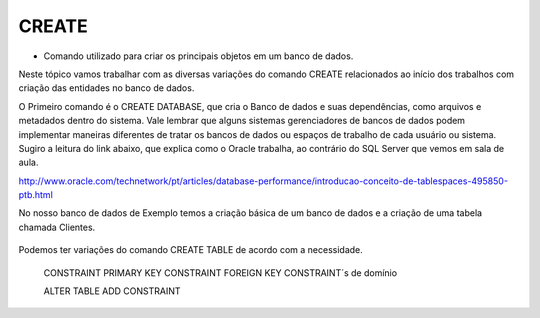 CREATE
======

- Comando utilizado para criar os principais objetos em um banco de dados.

Neste tópico vamos trabalhar com as diversas variações do comando CREATE relacionados ao início dos trabalhos com 
criação das entidades no banco de dados.

O Primeiro comando é o CREATE DATABASE, que cria o Banco de dados e suas dependências, como arquivos e metadados dentro do sistema. 
Vale lembrar que alguns sistemas gerenciadores de bancos de dados podem implementar maneiras diferentes de tratar os bancos de dados ou espaços de trabalho de cada usuário ou sistema.
Sugiro a leitura do link abaixo, que explica como o Oracle trabalha, ao contrário do SQL Server que vemos em sala de aula.

http://www.oracle.com/technetwork/pt/articles/database-performance/introducao-conceito-de-tablespaces-495850-ptb.html

No nosso banco de dados de Exemplo temos a criação básica de um banco de dados e a criação de uma tabela chamada Clientes.

  .. code-block:: sql
    :linenos:

    CREATE DATABASE MinhaCaixa;

    CREATE TABLE Clientes (
      ClienteCodigo int,
      ClienteNome varchar(20)
    );
       
Podemos ter variações do comando CREATE TABLE de acordo com a necessidade.
    
    CONSTRAINT PRIMARY KEY
    CONSTRAINT FOREIGN KEY
    CONSTRAINT´s de domínio
    
    ALTER TABLE ADD CONSTRAINT

